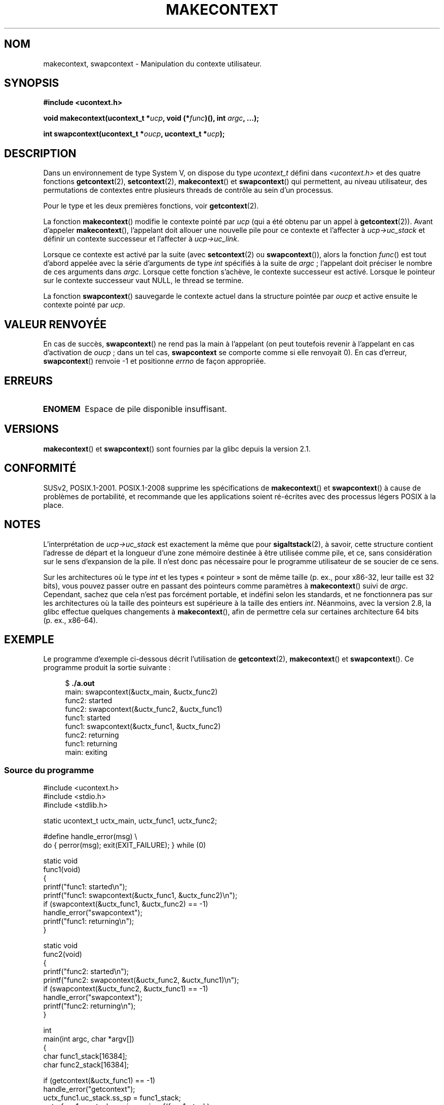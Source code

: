 .\" Copyright (C) 2001 Andries Brouwer (aeb@cwi.nl)
.\" and Copyright (C) 2006 Michael Kerrisk <mtk.manpages@gmail.com>
.\"
.\" Permission is granted to make and distribute verbatim copies of this
.\" manual provided the copyright notice and this permission notice are
.\" preserved on all copies.
.\"
.\" Permission is granted to copy and distribute modified versions of this
.\" manual under the conditions for verbatim copying, provided that the
.\" entire resulting derived work is distributed under the terms of a
.\" permission notice identical to this one.
.\"
.\" Since the Linux kernel and libraries are constantly changing, this
.\" manual page may be incorrect or out-of-date.  The author(s) assume no
.\" responsibility for errors or omissions, or for damages resulting from
.\" the use of the information contained herein.  The author(s) may not
.\" have taken the same level of care in the production of this manual,
.\" which is licensed free of charge, as they might when working
.\" professionally.
.\"
.\" Formatted or processed versions of this manual, if unaccompanied by
.\" the source, must acknowledge the copyright and authors of this work.
.\" 2006-08-02, mtk, Added example program
.\"
.\"*******************************************************************
.\"
.\" This file was generated with po4a. Translate the source file.
.\"
.\"*******************************************************************
.TH MAKECONTEXT 3 "31 mars 2009" GNU "Manuel du programmeur Linux"
.SH NOM
makecontext, swapcontext \- Manipulation du contexte utilisateur.
.SH SYNOPSIS
\fB#include <ucontext.h>\fP
.sp
\fBvoid makecontext(ucontext_t *\fP\fIucp\fP\fB, void (*\fP\fIfunc\fP\fB)(),\fP \fBint
\fP\fIargc\fP\fB, ...);\fP
.sp
\fBint swapcontext(ucontext_t *\fP\fIoucp\fP\fB, ucontext_t *\fP\fIucp\fP\fB);\fP
.SH DESCRIPTION
Dans un environnement de type System\ V, on dispose du type \fIucontext_t\fP
défini dans \fI<ucontext.h>\fP et des quatre fonctions
\fBgetcontext\fP(2), \fBsetcontext\fP(2), \fBmakecontext\fP() et \fBswapcontext\fP() qui
permettent, au niveau utilisateur, des permutations de contextes entre
plusieurs threads de contrôle au sein d'un processus.
.LP
Pour le type et les deux premières fonctions, voir \fBgetcontext\fP(2).
.LP
La fonction \fBmakecontext\fP() modifie le contexte pointé par \fIucp\fP (qui a
été obtenu par un appel à \fBgetcontext\fP(2)). Avant d'appeler
\fBmakecontext\fP(), l'appelant doit allouer une nouvelle pile pour ce contexte
et l'affecter à \fIucp\->uc_stack\fP et définir un contexte successeur et
l'affecter à \fIucp\->uc_link\fP.

Lorsque ce contexte est activé par la suite (avec \fBsetcontext\fP(2) ou
\fBswapcontext\fP()), alors la fonction \fIfunc\fP() est tout d'abord appelée avec
la série  d'arguments de type \fIint\fP spécifiés à la suite de \fIargc\fP\ ;
l'appelant doit préciser le nombre de ces arguments dans \fIargc\fP. Lorsque
cette fonction s'achève, le contexte successeur est activé. Lorsque le
pointeur sur le contexte successeur vaut NULL, le thread se termine.
.LP
La fonction \fBswapcontext\fP() sauvegarde le contexte actuel dans la structure
pointée par \fIoucp\fP et active ensuite le contexte pointé par \fIucp\fP.
.SH "VALEUR RENVOYÉE"
En cas de succès, \fBswapcontext\fP() ne rend pas la main à l'appelant (on peut
toutefois revenir à l'appelant en cas d'activation de \fIoucp\fP\ ; dans un tel
cas, \fBswapcontext\fP se comporte comme si elle renvoyait 0). En cas d'erreur,
\fBswapcontext\fP() renvoie \-1 et positionne \fIerrno\fP de façon appropriée.
.SH ERREURS
.TP 
\fBENOMEM\fP
Espace de pile disponible insuffisant.
.SH VERSIONS
\fBmakecontext\fP() et \fBswapcontext\fP() sont fournies par la glibc depuis la
version\ 2.1.
.SH CONFORMITÉ
SUSv2, POSIX.1\-2001. POSIX.1\-2008 supprime les spécifications de
\fBmakecontext\fP() et \fBswapcontext\fP() à cause de problèmes de portabilité, et
recommande que les applications soient ré\-écrites avec des processus légers
POSIX à la place.
.SH NOTES
L'interprétation de \fIucp\->uc_stack\fP est exactement la même que pour
\fBsigaltstack\fP(2), à savoir, cette structure contient l'adresse de départ et
la longueur d'une zone mémoire destinée à être utilisée comme pile, et ce,
sans considération sur le sens d'expansion de la pile. Il n'est donc pas
nécessaire pour le programme utilisateur de se soucier de ce sens.

Sur les architectures où le type \fIint\fP et les types «\ pointeur\ » sont de
même taille (p.\ ex., pour x86\-32,  leur taille est 32 bits), vous pouvez
passer outre en passant des pointeurs comme paramètres à \fBmakecontext\fP()
suivi de \fIargc\fP. Cependant, sachez que cela n'est pas forcément portable,
et indéfini selon les standards, et ne fonctionnera pas sur les
architectures où la taille des pointeurs est supérieure à la taille des
entiers \fIint\fP. Néanmoins, avec la version 2.8, la glibc effectue quelques
changements à \fBmakecontext\fP(), afin de permettre cela sur certaines
architecture 64 bits (p.\ ex., x86\-64).
.SH EXEMPLE
.PP
Le programme d'exemple ci\-dessous décrit l'utilisation de \fBgetcontext\fP(2),
\fBmakecontext\fP() et \fBswapcontext\fP(). Ce programme produit la sortie
suivante\ :
.in +4n
.nf

$\fB ./a.out\fP
main: swapcontext(&uctx_main, &uctx_func2)
func2: started
func2: swapcontext(&uctx_func2, &uctx_func1)
func1: started
func1: swapcontext(&uctx_func1, &uctx_func2)
func2: returning
func1: returning
main: exiting
.fi
.in
.SS "Source du programme"
\&
.nf
#include <ucontext.h>
#include <stdio.h>
#include <stdlib.h>

static ucontext_t uctx_main, uctx_func1, uctx_func2;

#define handle_error(msg) \e
    do { perror(msg); exit(EXIT_FAILURE); } while (0)

static void
func1(void)
{
    printf("func1: started\en");
    printf("func1: swapcontext(&uctx_func1, &uctx_func2)\en");
    if (swapcontext(&uctx_func1, &uctx_func2) == \-1)
        handle_error("swapcontext");
    printf("func1: returning\en");
}

static void
func2(void)
{
    printf("func2: started\en");
    printf("func2: swapcontext(&uctx_func2, &uctx_func1)\en");
    if (swapcontext(&uctx_func2, &uctx_func1) == \-1)
        handle_error("swapcontext");
    printf("func2: returning\en");
}

int
main(int argc, char *argv[])
{
    char func1_stack[16384];
    char func2_stack[16384];

    if (getcontext(&uctx_func1) == \-1)
        handle_error("getcontext");
    uctx_func1.uc_stack.ss_sp = func1_stack;
    uctx_func1.uc_stack.ss_size = sizeof(func1_stack);
    uctx_func1.uc_link = &uctx_main;
    makecontext(&uctx_func1, func1, 0);

    if (getcontext(&uctx_func2) == \-1)
        handle_error("getcontext");
    uctx_func2.uc_stack.ss_sp = func2_stack;
    uctx_func2.uc_stack.ss_size = sizeof(func2_stack);
    /* Successor context is f1(), unless argc > 1 */
    uctx_func2.uc_link = (argc > 1) ? NULL : &uctx_func1;
    makecontext(&uctx_func2, func2, 0);

    printf("main: swapcontext(&uctx_main, &uctx_func2)\en");
    if (swapcontext(&uctx_main, &uctx_func2) == \-1)
        handle_error("swapcontext");

    printf("main: exiting\en");
    exit(EXIT_SUCCESS);
}
.fi
.SH "VOIR AUSSI"
\fBgetcontext\fP(2), \fBsigaction\fP(2), \fBsigaltstack\fP(2), \fBsigprocmask\fP(2),
\fBsigsetjmp\fP(3)
.SH COLOPHON
Cette page fait partie de la publication 3.23 du projet \fIman\-pages\fP
Linux. Une description du projet et des instructions pour signaler des
anomalies peuvent être trouvées à l'adresse
<URL:http://www.kernel.org/doc/man\-pages/>.
.SH TRADUCTION
Depuis 2010, cette traduction est maintenue à l'aide de l'outil
po4a <URL:http://po4a.alioth.debian.org/> par l'équipe de
traduction francophone au sein du projet perkamon
<URL:http://alioth.debian.org/projects/perkamon/>.
.PP
Stéphan Rafin (2002),
Alain Portal <URL:http://manpagesfr.free.fr/>\ (2006).
Florentin Duneau et l'équipe francophone de traduction de Debian\ (2006-2009).
.PP
Veuillez signaler toute erreur de traduction en écrivant à
<perkamon\-l10n\-fr@lists.alioth.debian.org>.
.PP
Vous pouvez toujours avoir accès à la version anglaise de ce document en
utilisant la commande
«\ \fBLC_ALL=C\ man\fR \fI<section>\fR\ \fI<page_de_man>\fR\ ».
